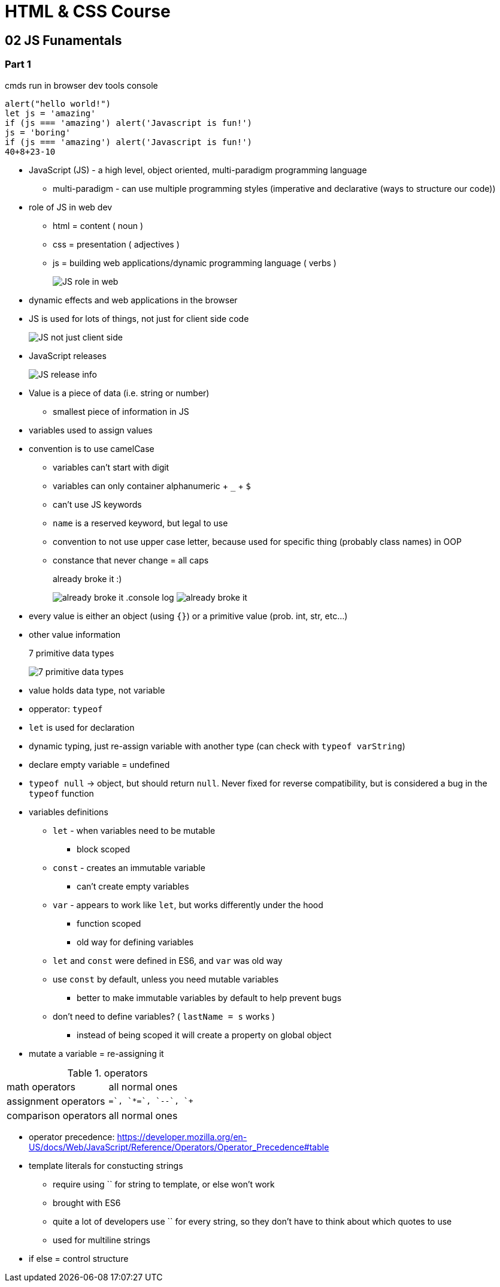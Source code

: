 = HTML & CSS Course

:toc:
:imagesdir: note_images/

== 02 JS Funamentals

=== Part 1

.cmds run in browser dev tools console
[source,javascript]
```
alert("hello world!")
let js = 'amazing'
if (js === 'amazing') alert('Javascript is fun!')
js = 'boring'
if (js === 'amazing') alert('Javascript is fun!')
40+8+23-10
```

* JavaScript (JS) - a high level, object oriented, multi-paradigm programming language
** multi-paradigm - can use multiple programming styles (imperative and declarative (ways to structure our code))
* role of JS in web dev
** html = content ( noun )
** css = presentation ( adjectives )
** js = building web applications/dynamic programming language ( verbs )
+
image:Screenshot_20211128_141119.png[JS role in web]
+
* dynamic effects and web applications in the browser
* JS is used for lots of things, not just for client side code
+
image:Screenshot_20211128_144838.png[JS not just client side]
+
* JavaScript releases
+
image:Screenshot_20211128_150223.png[JS release info]
+
* Value is a piece of data (i.e. string or number)
** smallest piece of information in JS
* variables used to assign values
* convention is to use camelCase
** variables can't start with digit
** variables can only container alphanumeric + `_` + `$`
** can't use JS keywords
** `name` is a reserved keyword, but legal to use
** convention to not use upper case letter, because used for specific thing (probably class names) in OOP
** constance that never change = all caps
+
.already broke it :)
image:Screenshot_20211128_152640.png[already broke it]
.console log
image:Screenshot_20211128_152851.png[already broke it]
+
* every value is either an object (using `{}`) or a primitive value (prob. int, str, etc...)
* other value information
+
.7 primitive data types
image:Screenshot_20211128_153419.png[7 primitive data types]
+
* value holds data type, not variable
* opperator: `typeof`
* `let` is used for declaration
* dynamic typing, just re-assign variable with another type (can check with `typeof varString`)
* declare empty variable = undefined
* `typeof null` -> object, but should return `null`. Never fixed for reverse compatibility, but is considered a bug in the `typeof` function
* variables definitions
** `let` - when variables need to be mutable
*** block scoped
** `const` - creates an immutable variable
*** can't create empty variables
** `var` - appears to work like `let`, but works differently under the hood
*** function scoped
*** old way for defining variables
** `let` and `const` were defined in ES6, and `var` was old way
** use `const` by default, unless you need mutable variables
*** better to make immutable variables by default to help prevent bugs
** don't need to define variables? ( `lastName = s` works )
*** instead of being scoped it will create a property on global object
* mutate a variable = re-assigning it

.operators
|===
| math operators | all normal ones
| assignment operators | `+=`, `*=`, `--`, `++`
| comparison operators | all normal ones
|===

* operator precedence: https://developer.mozilla.org/en-US/docs/Web/JavaScript/Reference/Operators/Operator_Precedence#table
* template literals for constucting strings
** require using `` for string to template, or else won't work
** brought with ES6
** quite a lot of developers use `` for every string, so they don't have to think about which quotes to use
** used for multiline strings
* if else = control structure